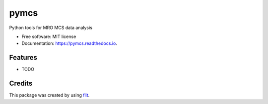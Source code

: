 =====
pymcs
=====


.. image:: https://img.shields.io/pypi/v/pymcs.svg
        :target: https://pypi.python.org/pypi/pymcs

.. image:: https://img.shields.io/travis/michaelaye/pymcs.svg
        :target: https://travis-ci.org/michaelaye/pymcs

.. image:: https://readthedocs.org/projects/pymcs/badge/?version=latest
        :target: https://pymcs.readthedocs.io/en/latest/?badge=latest
        :alt: Documentation Status

.. image:: https://pyup.io/repos/github/michaelaye/pymcs/shield.svg
     :target: https://pyup.io/repos/github/michaelaye/pymcs/
     :alt: Updates


Python tools for MRO MCS data analysis


* Free software: MIT license
* Documentation: https://pymcs.readthedocs.io.


Features
--------

* TODO

Credits
---------

This package was created by using flit_.

.. _flit: https://flit.readthedocs.io/
